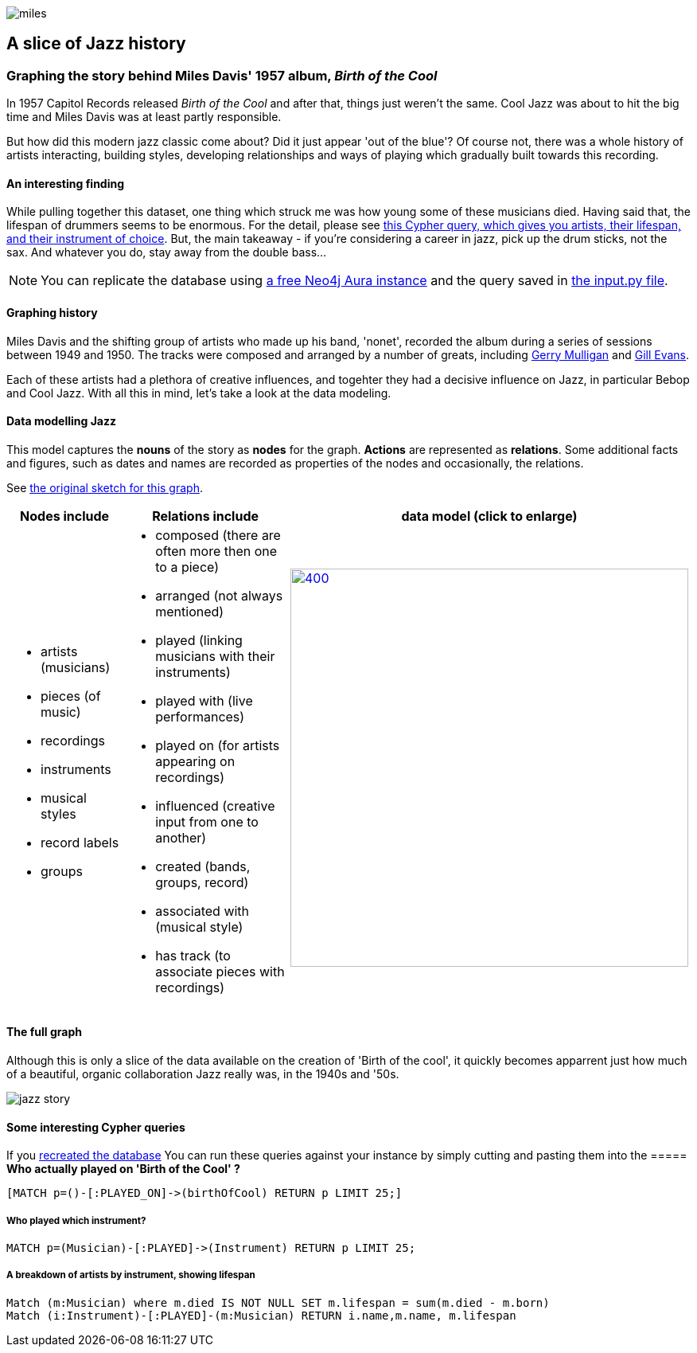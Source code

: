 image::images/miles.jpeg[]
== A slice of Jazz history 

=== Graphing the story behind Miles Davis' 1957 album, _Birth of the Cool_

In 1957 Capitol Records released _Birth of the Cool_ and after that, things just weren't the same. Cool Jazz was about to hit the big time and Miles Davis was at least partly responsible.

But how did this modern jazz classic come about? Did it just appear 'out of the blue'? Of course not, there was a whole history of artists interacting, building styles, developing relationships and ways of playing which gradually built towards this recording. 

==== An interesting finding
While pulling together this dataset, one thing which struck me was how young some of these musicians died. Having said that, the lifespan of drummers seems to be enormous. For the detail, please see link:#interesting[this Cypher query, which gives you artists, their lifespan, and their instrument of choice]. But, the main takeaway - if you're considering a career in jazz, pick up the drum sticks, not the sax. And whatever you do, stay away from the double bass...

[[setup]]
NOTE: You can replicate the database using https://neo4j.com/cloud/aura-free/[a free Neo4j Aura instance] and the query saved in https://github.com/barrynormal/NeoTest/blob/main/data/input.py[the input.py file].

==== Graphing history
Miles Davis and the shifting group of artists who made up his band, 'nonet', recorded the album during a series of sessions between 1949 and 1950. The tracks were composed and arranged by a number of greats, including https://en.wikipedia.org/wiki/Gerry_Mulligan[Gerry Mulligan] and https://en.wikipedia.org/wiki/Gil_Evans[Gill Evans].

Each of these artists had a plethora of creative influences, and togehter they had a decisive influence on Jazz, in particular Bebop and Cool Jazz. With all this in mind, let's take a look at the data modeling. 

==== Data modelling Jazz 
This model captures the *nouns* of the story as *nodes* for the graph. 
*Actions* are represented as *relations*. 
Some additional facts and figures, such as dates and names are recorded as properties of the nodes and occasionally, the relations.

See https://github.com/barrynormal/NeoTest/blob/main/images/sketch.png[the original sketch for this graph].



[width=100%]
[cols="1,2,2"]
|===
|Nodes include |Relations include |data model (click to enlarge)

a| 
* artists (musicians)
* pieces (of music)
* recordings  
* instruments
* musical styles
* record labels
* groups
a|
* composed (there are often more then one to a piece)
* arranged (not always mentioned)
* played (linking musicians with their instruments)
* played with (live performances)
* played on (for artists appearing on recordings)
* influenced (creative input from one to another)
* created (bands, groups, record)
* associated with (musical style)
* has track (to associate pieces with recordings)

a|image:images/jazzDataModel.jpg[400,500, role='right', link=https://github.com/barrynormal/NeoTest/blob/one/images/jazzDataModel.jpg]

|===

==== The full graph
Although this is only a slice of the data available on the creation of 'Birth of the cool', it quickly becomes apparrent just how much of a beautiful, organic collaboration Jazz really was, in the 1940s and '50s.

image::images/jazz_story.png[]

==== Some interesting Cypher queries [[interesting]]
If you link:#setup[recreated the database] You can run these queries against your instance by simply cutting and pasting them into the  
===== *Who actually played on 'Birth of the Cool' ?* 
[source,cypher]
----
[MATCH p=()-[:PLAYED_ON]->(birthOfCool) RETURN p LIMIT 25;]
----
===== *Who played which instrument?*
[source,cypher]
----
MATCH p=(Musician)-[:PLAYED]->(Instrument) RETURN p LIMIT 25;
----
===== *A breakdown of artists by instrument, showing lifespan*
[source,cypher]
----
Match (m:Musician) where m.died IS NOT NULL SET m.lifespan = sum(m.died - m.born)
Match (i:Instrument)-[:PLAYED]-(m:Musician) RETURN i.name,m.name, m.lifespan
----





